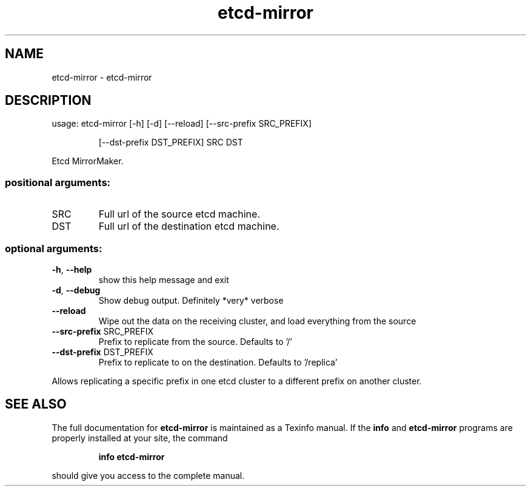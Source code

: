 .\" DO NOT MODIFY THIS FILE!  It was generated by help2man 1.47.4.
.TH etcd-mirror "1" "February 2017" "etcd-mirror 0.0.1" "User Commands"
.SH NAME
etcd-mirror \- etcd-mirror
.SH DESCRIPTION
usage: etcd\-mirror [\-h] [\-d] [\-\-reload] [\-\-src\-prefix SRC_PREFIX]
.IP
[\-\-dst\-prefix DST_PREFIX]
SRC DST
.PP
Etcd MirrorMaker.
.SS "positional arguments:"
.TP
SRC
Full url of the source etcd machine.
.TP
DST
Full url of the destination etcd machine.
.SS "optional arguments:"
.TP
\fB\-h\fR, \fB\-\-help\fR
show this help message and exit
.TP
\fB\-d\fR, \fB\-\-debug\fR
Show debug output. Definitely *very* verbose
.TP
\fB\-\-reload\fR
Wipe out the data on the receiving cluster, and load
everything from the source
.TP
\fB\-\-src\-prefix\fR SRC_PREFIX
Prefix to replicate from the source. Defaults to '/'
.TP
\fB\-\-dst\-prefix\fR DST_PREFIX
Prefix to replicate to on the destination. Defaults to
\&'/replica'
.PP
Allows replicating a specific prefix in one etcd cluster to a different prefix
on another cluster.
.SH "SEE ALSO"
The full documentation for
.B etcd-mirror
is maintained as a Texinfo manual.  If the
.B info
and
.B etcd-mirror
programs are properly installed at your site, the command
.IP
.B info etcd-mirror
.PP
should give you access to the complete manual.
